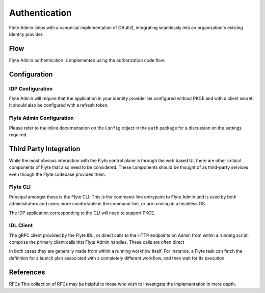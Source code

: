 .. _install-authentication

#################
Authentication
#################

Flyte Admin ships with a canonical implementation of OAuth2, integrating seamlessly into an organization's existing identity provider.

******
Flow
******

Flyte Admin authentication is implemented using the authorization code flow.

.. TODO: Swimlane diagram


*************
Configuration
*************

IDP Configuration
=================
Flyte Admin will require that the application in your identity provider be configured without PKCE and with a client secret. It should also be configured with a refresh token.

Flyte Admin Configuration
=========================
.. TODO : 
Please refer to the inline documentation on the ``Config`` object in the ``auth`` package for a discussion on the settings required.



***********************
Third Party Integration
***********************

While the most obvious interaction with the Flyte control plane is through the web based UI, there are other critical components of Flyte that also need to be considered. These components should be thought of as third-party services even though the Flyte codebase provides them.

Flyte CLI
=========
Principal amongst these is the Flyte CLI. This is the command-line entrypoint to Flyte Admin and is used by both administrators and users more comfortable in the command line, or are running in a headless OS.

The IDP application corresponding to the CLI will need to support PKCE.


IDL Client
==========
The gRPC client provided by the Flyte IDL, or direct calls to the HTTP endpoints on Admin from within a running script, comprise the primary client calls that Flyte Admin handles. These calls are often direct

In both cases they are generally made from within a running workflow itself. For instance, a Flyte task can fetch the definition for a launch plan associated with a completely different workflow, and then wait for its execution 


**********
References
**********

RFCs
This collection of RFCs may be helpful to those who wish to investigate the implementation in more depth.



